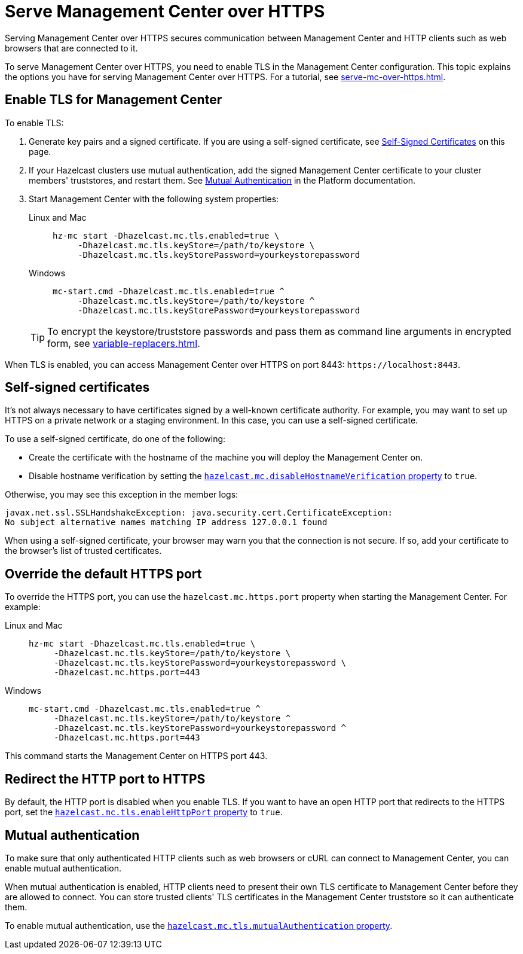 = Serve Management Center over HTTPS
:description: Serving Management Center over HTTPS secures communication between Management Center and HTTP clients such as web browsers that are connected to it.

{description}

To serve Management Center over HTTPS, you need to enable TLS in the Management Center configuration. This topic explains the options you have for serving Management Center over HTTPS. For a tutorial, see xref:serve-mc-over-https.adoc[].

== Enable TLS for Management Center

To enable TLS:

. Generate key pairs and a signed certificate. If you are using a self-signed certificate, see <<self-signed-certificates, Self-Signed Certificates>> on this page.

. If your Hazelcast clusters use mutual authentication, add the signed Management Center certificate to your cluster members' truststores, and restart them. See xref:{page-latest-supported-hazelcast}@hazelcast:security:tls-ssl.adoc#mutual-authentication[Mutual Authentication] in the Platform documentation.

. Start Management Center with the following system properties:
+
[tabs]
====
Linux and Mac::
+
--
[source,bash,subs="attributes+"]
----
hz-mc start -Dhazelcast.mc.tls.enabled=true \
     -Dhazelcast.mc.tls.keyStore=/path/to/keystore \
     -Dhazelcast.mc.tls.keyStorePassword=yourkeystorepassword
----
--
Windows::
+
--
[source,bash,subs="attributes+"]
----
mc-start.cmd -Dhazelcast.mc.tls.enabled=true ^
     -Dhazelcast.mc.tls.keyStore=/path/to/keystore ^
     -Dhazelcast.mc.tls.keyStorePassword=yourkeystorepassword
----
--
====
+
TIP: To encrypt the keystore/truststore passwords and pass them
as command line arguments in encrypted form, see xref:variable-replacers.adoc[].

When TLS is enabled, you can access Management Center over HTTPS on port 8443: `\https://localhost:8443`.

== Self-signed certificates

It's not always necessary to have certificates signed by a well-known certificate authority. For example, you may want to set up HTTPS on a private network or a staging environment. In this case, you can use a self-signed certificate.

To use a self-signed certificate, do one of the following:

- Create the certificate with the hostname of the machine you will
deploy the Management Center on.

- Disable hostname verification by setting the xref:system-properties.adoc#hazelcast-mc-disablehostnameverification[`hazelcast.mc.disableHostnameVerification` property] to `true`.

Otherwise, you may see this exception in the member logs:

```
javax.net.ssl.SSLHandshakeException: java.security.cert.CertificateException:
No subject alternative names matching IP address 127.0.0.1 found
```

When using a self-signed certificate, your browser may warn you that the connection is not secure. If so, add your certificate to the browser's list of trusted certificates.

== Override the default HTTPS port

To override the HTTPS port, you can use the `hazelcast.mc.https.port`
property when starting the Management Center. For example:

[tabs]
====
Linux and Mac::
+
--
[source,bash,subs="attributes+"]
----
hz-mc start -Dhazelcast.mc.tls.enabled=true \
     -Dhazelcast.mc.tls.keyStore=/path/to/keystore \
     -Dhazelcast.mc.tls.keyStorePassword=yourkeystorepassword \
     -Dhazelcast.mc.https.port=443
----
--
Windows::
+
--
[source,bash,subs="attributes+"]
----
mc-start.cmd -Dhazelcast.mc.tls.enabled=true ^
     -Dhazelcast.mc.tls.keyStore=/path/to/keystore ^
     -Dhazelcast.mc.tls.keyStorePassword=yourkeystorepassword ^
     -Dhazelcast.mc.https.port=443
----
--
====

This command starts the Management Center on HTTPS port 443.

[[enabling-http-port]]
== Redirect the HTTP port to HTTPS

By default, the HTTP port is disabled when you enable TLS. If you want to
have an open HTTP port that redirects to the HTTPS port, set the xref:system-properties.adoc#hazelcast-mc-tls-enablehttpport[`hazelcast.mc.tls.enableHttpPort` property] to `true`.

[[mutual-authentication]]
== Mutual authentication

To make sure that only authenticated HTTP clients such as web browsers or cURL can connect to Management Center, you can enable mutual authentication.

When mutual authentication is enabled, HTTP clients need to present their own TLS certificate to Management Center before they are allowed to connect. You can store trusted clients' TLS certificates in the Management Center truststore so it can authenticate them.

To enable mutual authentication,
use the xref:system-properties.adoc#hazelcast-mc-tls-mutualauthentication[`hazelcast.mc.tls.mutualAuthentication` property].
